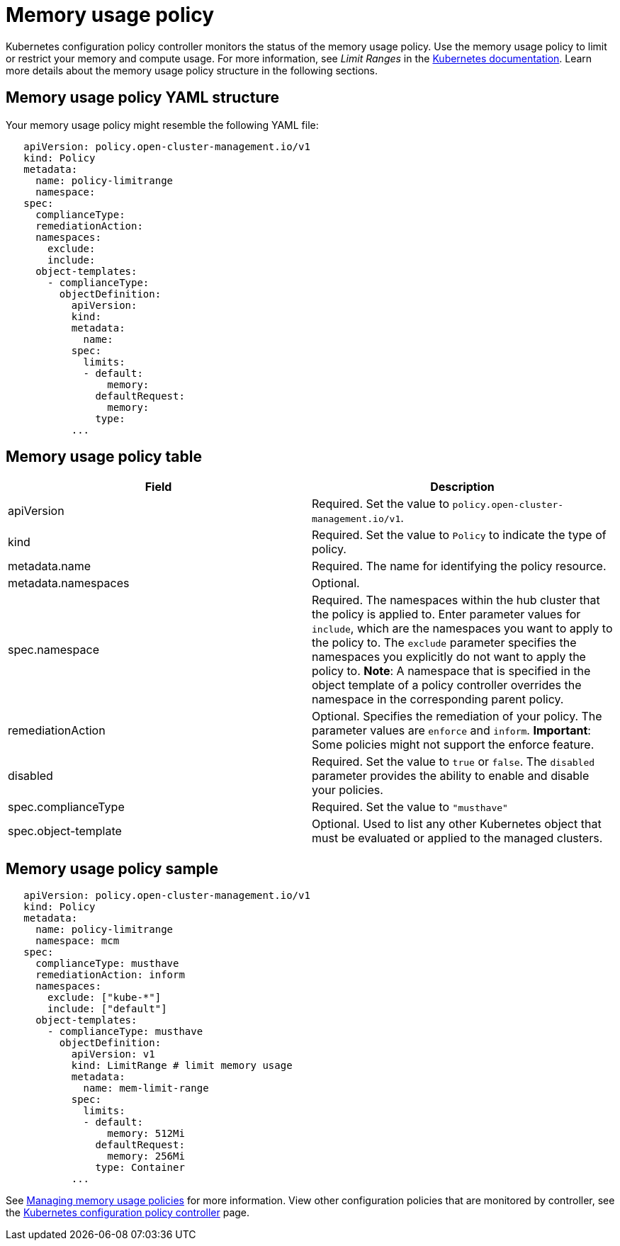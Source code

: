 [#memory-usage-policy]
= Memory usage policy

Kubernetes configuration policy controller monitors the status of the memory usage policy.
Use the memory usage policy to limit or restrict your memory and compute usage.
For more information, see _Limit Ranges_ in the https://kubernetes.io/docs/concepts/policy/limit-range/[Kubernetes documentation].
Learn more details about the memory usage policy structure in the following sections.

[#memory-usage-policy-yaml-structure]
== Memory usage policy YAML structure

Your memory usage policy might resemble the following YAML file:

[source,yaml]
----
   apiVersion: policy.open-cluster-management.io/v1
   kind: Policy
   metadata:
     name: policy-limitrange
     namespace:
   spec:
     complianceType:
     remediationAction:
     namespaces:
       exclude:
       include:
     object-templates:
       - complianceType:
         objectDefinition:
           apiVersion:
           kind:
           metadata:
             name:
           spec:
             limits:
             - default:
                 memory:
               defaultRequest:
                 memory:
               type:
           ...
----

[#memory-usage-policy-table]
== Memory usage policy table

// need to come back and revise according to the memory usage policy; currently a place holder

|===
| Field | Description

| apiVersion
| Required.
Set the value to `policy.open-cluster-management.io/v1`.
// current place holder until this info is updated

| kind
| Required.
Set the value to `Policy` to indicate the type of policy.

| metadata.name
| Required.
The name for identifying the policy resource.

| metadata.namespaces
| Optional.

| spec.namespace
| Required.
The namespaces within the hub cluster that the policy is applied to.
Enter parameter values for `include`, which are the namespaces you want to apply to the policy to.
The `exclude` parameter specifies the namespaces you explicitly do not want to apply the policy to.
*Note*: A namespace that is specified in the object template of a policy controller overrides the namespace in the corresponding parent policy.

| remediationAction
| Optional.
Specifies the remediation of your policy.
The parameter values are `enforce` and `inform`.
*Important*: Some policies might not support the enforce feature.

| disabled
| Required.
Set the value to `true` or `false`.
The `disabled` parameter provides the ability to enable and disable your policies.

| spec.complianceType
| Required.
Set the value to `"musthave"`

| spec.object-template
| Optional.
Used to list any other Kubernetes object that must be evaluated or applied to the managed clusters.
|===

[#memory-usage-policy-sample]
== Memory usage policy sample

[source,yaml]
----
   apiVersion: policy.open-cluster-management.io/v1
   kind: Policy
   metadata:
     name: policy-limitrange
     namespace: mcm
   spec:
     complianceType: musthave
     remediationAction: inform
     namespaces:
       exclude: ["kube-*"]
       include: ["default"]
     object-templates:
       - complianceType: musthave
         objectDefinition:
           apiVersion: v1
           kind: LimitRange # limit memory usage
           metadata:
             name: mem-limit-range
           spec:
             limits:
             - default:
                 memory: 512Mi
               defaultRequest:
                 memory: 256Mi
               type: Container
           ...
----

See link:create_memory_policy.adoc[Managing memory usage policies] for more information.
View other configuration policies that are monitored by controller, see the link:config_policy_ctrl.adoc[Kubernetes configuration policy controller] page.
